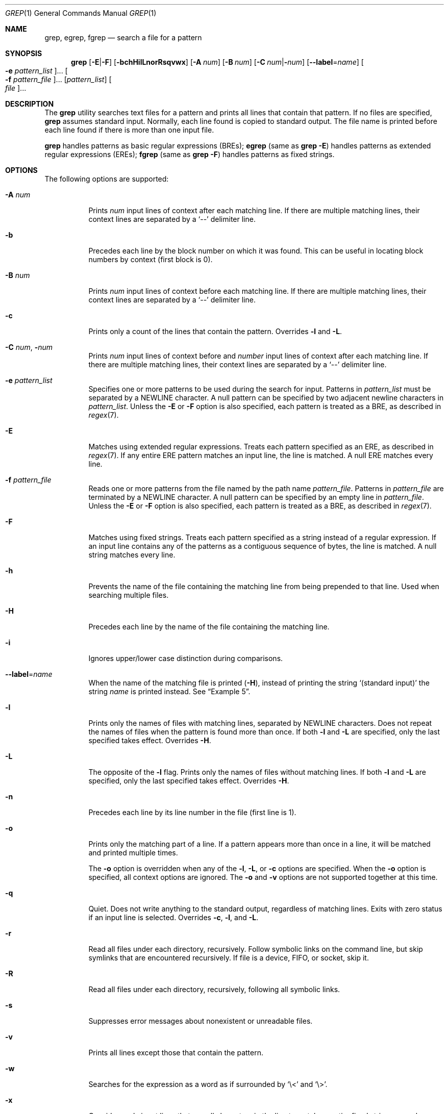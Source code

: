 .\"
.\" Sun Microsystems, Inc. gratefully acknowledges The Open Group for
.\" permission to reproduce portions of its copyrighted documentation.
.\" Original documentation from The Open Group can be obtained online at
.\" http://www.opengroup.org/bookstore/.
.\"
.\" The Institute of Electrical and Electronics Engineers and The Open
.\" Group, have given us permission to reprint portions of their
.\" documentation.
.\"
.\" In the following statement, the phrase ``this text'' refers to portions
.\" of the system documentation.
.\"
.\" Portions of this text are reprinted and reproduced in electronic form
.\" in the SunOS Reference Manual, from IEEE Std 1003.1, 2004 Edition,
.\" Standard for Information Technology -- Portable Operating System
.\" Interface (POSIX), The Open Group Base Specifications Issue 6,
.\" Copyright (C) 2001-2004 by the Institute of Electrical and Electronics
.\" Engineers, Inc and The Open Group.  In the event of any discrepancy
.\" between these versions and the original IEEE and The Open Group
.\" Standard, the original IEEE and The Open Group Standard is the referee
.\" document.  The original Standard can be obtained online at
.\" http://www.opengroup.org/unix/online.html.
.\"
.\" This notice shall appear on any product containing this material.
.\"
.\" The contents of this file are subject to the terms of the
.\" Common Development and Distribution License (the "License").
.\" You may not use this file except in compliance with the License.
.\"
.\" You can obtain a copy of the license at usr/src/OPENSOLARIS.LICENSE
.\" or http://www.opensolaris.org/os/licensing.
.\" See the License for the specific language governing permissions
.\" and limitations under the License.
.\"
.\" When distributing Covered Code, include this CDDL HEADER in each
.\" file and include the License file at usr/src/OPENSOLARIS.LICENSE.
.\" If applicable, add the following below this CDDL HEADER, with the
.\" fields enclosed by brackets "[]" replaced with your own identifying
.\" information: Portions Copyright [yyyy] [name of copyright owner]
.\"
.\"
.\" Copyright 1989 AT&T
.\" Portions Copyright (c) 1992, X/Open Company Limited  All Rights Reserved
.\" Copyright (c) 2008, Sun Microsystems, Inc.  All Rights Reserved
.\" Copyright 2018 Nexenta Systems, Inc.
.\" Copyright 2020 Oxide Computer Company
.\"
.Dd August 13, 2020
.Dt GREP 1
.Os
.Sh NAME
.Nm grep ,
.Nm egrep ,
.Nm fgrep
.Nd search a file for a pattern
.Sh SYNOPSIS
.Nm grep
.Op Fl E Ns | Ns Fl F
.Op Fl bchHilLnorRsqvwx
.Op Fl A Ar num
.Op Fl B Ar num
.Op Fl C Ar num Ns | Ns Fl Ns Ar num
.Op Fl -label Ns = Ns Ar name
.Oo Fl e Ar pattern_list Oc Ns ...
.Oo Fl f Ar pattern_file Oc Ns ...
.Op Ar pattern_list
.Oo Ar file Oc Ns ...
.Sh DESCRIPTION
The
.Nm
utility searches text files for a pattern and prints all lines that contain that
pattern.
If no files are specified,
.Nm
assumes standard input.
Normally, each line found is copied to standard output.
The file name is printed before each line found if there is more than one input
file.
.Pp
.Nm
handles patterns as basic regular expressions (BREs);
.Nm egrep
.Pq same as Nm Fl E
handles patterns as extended regular expressions (EREs);
.Nm fgrep
.Pq same as Nm Fl F
handles patterns as fixed strings.
.Sh OPTIONS
The following options are supported:
.Bl -tag -width Ds
.It Fl A Ar num
Prints
.Ar num
input lines of context after each matching line.
If there are multiple matching lines, their context lines are separated by a
.Ql --
delimiter line.
.It Fl b
Precedes each line by the block number on which it was found.
This can be useful in locating block numbers by context (first block is 0).
.It Fl B Ar num
Prints
.Ar num
input lines of context before each matching line.
If there are multiple matching lines, their context lines are separated by a
.Ql --
delimiter line.
.It Fl c
Prints only a count of the lines that contain the pattern.
Overrides
.Fl l
and
.Fl L .
.It Fl C Ar num Ns \&, Fl Ns Ar num
Prints
.Ar num
input lines of context before and
.Ar number
input lines of context after each matching line.
If there are multiple matching lines, their context lines are separated by a
.Ql --
delimiter line.
.It Fl e Ar pattern_list
Specifies one or more patterns to be used during the search for input.
Patterns in
.Ar pattern_list
must be separated by a NEWLINE character.
A null pattern can be specified by two adjacent newline characters in
.Ar pattern_list .
Unless the
.Fl E
or
.Fl F
option is also specified, each pattern is treated as a BRE, as described in
.Xr regex 7 .
.It Fl E
Matches using extended regular expressions.
Treats each pattern specified as an ERE, as described in
.Xr regex 7 .
If any entire ERE pattern matches an input line, the line is matched.
A null ERE matches every line.
.It Fl f Ar pattern_file
Reads one or more patterns from the file named by the path name
.Ar pattern_file .
Patterns in
.Ar pattern_file
are terminated by a NEWLINE character.
A null pattern can be specified by an empty line in
.Ar pattern_file .
Unless the
.Fl E
or
.Fl F
option is also specified, each pattern is treated as a BRE, as described in
.Xr regex 7 .
.It Fl F
Matches using fixed strings.
Treats each pattern specified as a string instead of a regular expression.
If an input line contains any of the patterns as a contiguous sequence of bytes,
the line is matched.
A null string matches every line.
.It Fl h
Prevents the name of the file containing the matching line from being prepended
to that line.
Used when searching multiple files.
.It Fl H
Precedes each line by the name of the file containing the matching line.
.It Fl i
Ignores upper/lower case distinction during comparisons.
.It Fl -label Ns = Ns Ar name
When the name of the matching file is printed
.Pq Fl H ,
instead of printing the string
.Ql (standard input)
the string
.Ar name
is printed instead.
See
.Sx Example 5 .
.It Fl l
Prints only the names of files with matching lines, separated by NEWLINE
characters.
Does not repeat the names of files when the pattern is found more than once.
If both
.Fl l
and
.Fl L
are specified, only the last specified takes effect.
Overrides
.Fl H .
.It Fl L
The opposite of the
.Fl l
flag.
Prints only the names of files without matching lines.
If both
.Fl l
and
.Fl L
are specified, only the last specified takes effect.
Overrides
.Fl H .
.It Fl n
Precedes each line by its line number in the file (first line is 1).
.It Fl o
Prints only the matching part of a line.
If a pattern appears more than once in a line, it will be matched and
printed multiple times.
.Pp
The
.Fl o
option is overridden when any of the
.Fl l ,
.Fl L ,
or
.Fl c
options are specified.
When the
.Fl o
option is specified, all context options are ignored.
The
.Fl o
and
.Fl v
options are not supported together at this time.
.It Fl q
Quiet.
Does not write anything to the standard output, regardless of matching lines.
Exits with zero status if an input line is selected.
Overrides
.Fl c ,
.Fl l ,
and
.Fl L .
.It Fl r
Read all files under each directory, recursively.
Follow symbolic links on the command line, but skip symlinks that are
encountered recursively.
If file is a device, FIFO, or socket, skip it.
.It Fl R
Read all files under each directory, recursively, following all symbolic links.
.It Fl s
Suppresses error messages about nonexistent or unreadable files.
.It Fl v
Prints all lines except those that contain the pattern.
.It Fl w
Searches for the expression as a word as if surrounded by
.Ql \e<
and
.Ql \e> .
.It Fl x
Considers only input lines that use all characters in the line to match an
entire fixed string or regular expression to be matching lines.
.El
.Sh OPERANDS
The following operands are supported:
.Bl -tag -width Ds
.It Ar file
A path name of a file to be searched for the patterns.
If no
.Ar file
operands are specified, the standard input is used.
.It Ar pattern_list
Specifies one or more patterns to be used during the search for input.
This operand is treated as if it were specified as
.Fl e Ar pattern_list .
Should not be specified if either
.Fl e
or
.Fl f
is specified.
.El
.Sh USAGE
Be careful using the characters
.Ql $ ,
.Ql * ,
.Ql \&[ ,
.Ql ^ ,
.Ql | ,
.Ql \&( ,
.Ql \&) ,
and
.Ql \e
in the
.Ar pattern_list
because they are also meaningful to the shell.
It is safest to enclose the entire
.Ar pattern_list
in single quotes:
.Li '...' .
.Pp
The
.Fl e Ar pattern
option has the same effect as the
.Ar pattern
operand, but is useful when
.Ar pattern
begins with the hyphen delimiter.
It is also useful when it is more convenient to provide multiple patterns as
separate arguments.
.Pp
Multiple
.Fl e
and
.Fl f
options are accepted and
.Nm
uses all of the patterns it is given while matching input text lines.
Notice that the order of evaluation is not specified.
If an implementation finds a null string as a pattern, it is allowed to use that
pattern first, matching every line, and effectively ignore any other patterns.
.Pp
The
.Fl q
option provides a means of easily determining whether or not a pattern (or
string) exists in a group of files.
When searching several files, it provides a performance improvement (because it
can quit as soon as it finds the first match) and requires less care by the user
in choosing the set of files to supply as arguments (because it exits zero if it
finds a match even if
.Nm
detected an access or read error on earlier file operands).
.Ss Large File Behavior
See
.Xr largefile 7
for the description of the behavior of
.Nm
when encountering files greater than or equal to 2 Gbyte (2^31 bytes).
.Sh EXIT STATUS
The following exit values are returned:
.Bl -tag -width Ds
.It Sy 0
One or more matches were found.
.It Sy 1
No matches were found.
.It Sy 2
Syntax errors or inaccessible files (even if matches were found).
.El
.Sh EXAMPLES
.Bl -tag -width Ds
.It Sy Example 1 No Finding All Uses of a Word
To find all uses of the word
.Ql Posix
(in any case) in the file
.Pa text.mm ,
and write with line numbers:
.Bd -literal
$ grep -i -n posix text.mm
.Ed
.It Sy Example 2 No Finding All Empty Lines
To find all empty lines in the standard input:
.Bd -literal
$ grep ^$
.Ed
.Pp
or
.Bd -literal
$ grep -v .
.Ed
.It Sy Example 3 No Finding Lines Containing Strings
All of the following commands print all lines containing strings
.Ql abc
or
.Ql def
or both:
.Bd -literal
$ grep 'abc
def'
$ grep -e 'abc
def'
$ grep -e 'abc' -e 'def'
$ grep -E 'abc|def'
$ grep -E -e 'abc|def'
$ grep -E -e 'abc' -e 'def'
$ grep -E 'abc
def'
$ grep -E -e 'abc
def'
$ grep -F -e 'abc' -e 'def'
$ grep -F 'abc
def'
$ grep -F -e 'abc
def'
.Ed
.It Sy Example 4 No Finding Lines with Matching Strings
Both of the following commands print all lines matching exactly
.Ql abc
or
.Ql def :
.Bd -literal
$ grep -E '^abc$
^def$'
$ grep -F -x 'abc
def'
.Ed
.It Sy Example 5 No Using Fl -label
When piping standard input into
.Nm ,
as part of a pipeline, occasionally it can be useful override the file
name
.Ql (standard input)
with something from the pipeline.
This would output each matching line instead with the name of the input
file.
.Bd -literal
$ for f in *.gz; do
> gzcat $f | grep -H --label=$f foo
> done
.Ed
.El
.Sh ENVIRONMENT VARIABLES
See
.Xr environ 7
for descriptions of the following environment variables that affect the
execution of
.Nm :
.Ev LANG , LC_ALL , LC_COLLATE , LC_CTYPE , LC_MESSAGES ,
and
.Ev NLSPATH .
.Sh CODE SET INDEPENDENCE
.Sy Enabled
.Sh INTERFACE STABILITY
.Sy Committed
.Sh SEE ALSO
.Xr sed 1 ,
.Xr sh 1 ,
.Xr attributes 7 ,
.Xr environ 7 ,
.Xr largefile 7 ,
.Xr regex 7 ,
.Xr standards 7
.Sh STANDARDS
The
.Nm
utility is compliant with the
.St -p1003.1-2008
specification with the exception of
.Fl s
option being the same as
.Fl q
in current implementation for historic reasons.
The flags
.Op Fl AbBChHrRw
are extensions to that specification.
.Sh NOTES
The results are unspecified if input files contain lines longer than
.Dv LINE_MAX
bytes or contain binary data.
.Dv LINE_MAX
is defined in
.In limits.h .
.Pp
Portable applications should use
.Nm Fl E
and
.Nm Fl F
instead of
.Nm egrep
and
.Nm fgrep ,
respectively.
.Sh HISTORY
The
.Nm grep
command first appeared in
.At v6 .
.Pp
In the past
.Pa /usr/bin/grep ,
.Pa /usr/bin/egrep ,
and
.Pa /usr/bin/fgrep
were separate implementations, and were not standard conforming, with standard
conforming ones installed as
.Pa /usr/xpg4/bin/grep ,
.Pa /usr/xpg4/bin/egrep ,
and
.Pa /usr/xpg4/bin/fgrep ,
respectively.
Now all non-conforming implementations are removed, and the ones previously
found in
.Pa /usr/xpg4/bin
are installed in
.Pa /usr/bin .
